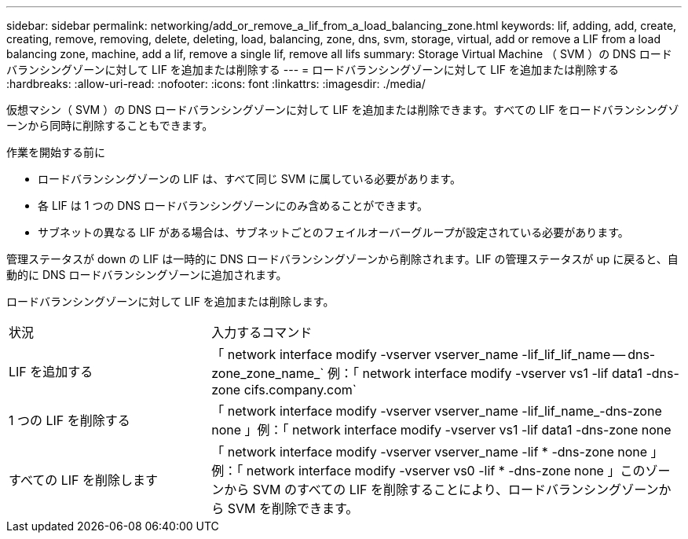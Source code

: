 ---
sidebar: sidebar 
permalink: networking/add_or_remove_a_lif_from_a_load_balancing_zone.html 
keywords: lif, adding, add, create, creating, remove, removing, delete, deleting, load, balancing, zone, dns, svm, storage, virtual, add or remove a LIF from a load balancing zone, machine, add a lif, remove a single lif, remove all lifs 
summary: Storage Virtual Machine （ SVM ）の DNS ロードバランシングゾーンに対して LIF を追加または削除する 
---
= ロードバランシングゾーンに対して LIF を追加または削除する
:hardbreaks:
:allow-uri-read: 
:nofooter: 
:icons: font
:linkattrs: 
:imagesdir: ./media/


[role="lead"]
仮想マシン（ SVM ）の DNS ロードバランシングゾーンに対して LIF を追加または削除できます。すべての LIF をロードバランシングゾーンから同時に削除することもできます。

.作業を開始する前に
* ロードバランシングゾーンの LIF は、すべて同じ SVM に属している必要があります。
* 各 LIF は 1 つの DNS ロードバランシングゾーンにのみ含めることができます。
* サブネットの異なる LIF がある場合は、サブネットごとのフェイルオーバーグループが設定されている必要があります。


管理ステータスが down の LIF は一時的に DNS ロードバランシングゾーンから削除されます。LIF の管理ステータスが up に戻ると、自動的に DNS ロードバランシングゾーンに追加されます。

ロードバランシングゾーンに対して LIF を追加または削除します。

[cols="30,70"]
|===


| 状況 | 入力するコマンド 


 a| 
LIF を追加する
 a| 
「 network interface modify -vserver vserver_name -lif_lif_lif_name -- dns-zone_zone_name_` 例：「 network interface modify -vserver vs1 -lif data1 -dns-zone cifs.company.com`



 a| 
1 つの LIF を削除する
 a| 
「 network interface modify -vserver vserver_name -lif_lif_name_-dns-zone none 」例：「 network interface modify -vserver vs1 -lif data1 -dns-zone none



 a| 
すべての LIF を削除します
 a| 
「 network interface modify -vserver vserver_name -lif * -dns-zone none 」例：「 network interface modify -vserver vs0 -lif * -dns-zone none 」このゾーンから SVM のすべての LIF を削除することにより、ロードバランシングゾーンから SVM を削除できます。

|===